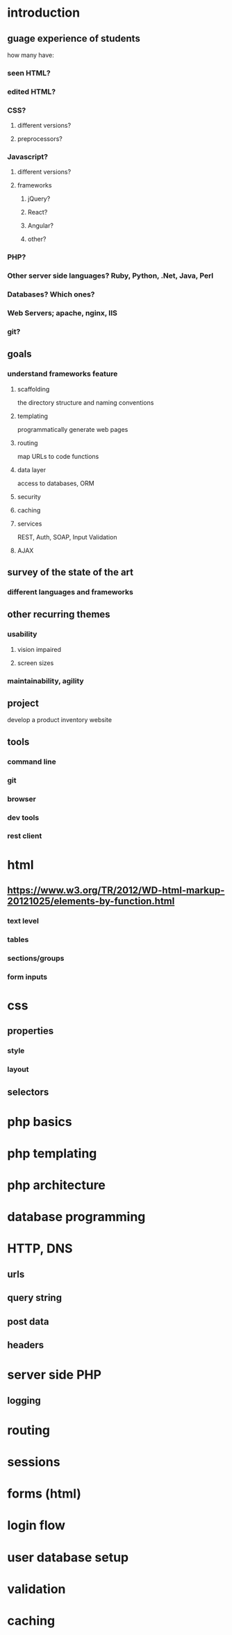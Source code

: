 * introduction
** guage experience of students
how many have:
*** seen HTML?
*** edited HTML?
*** CSS?
**** different versions?
**** preprocessors?
*** Javascript?
**** different versions?
**** frameworks
***** jQuery?
***** React?
***** Angular?
***** other?
*** PHP?
*** Other server side languages? Ruby, Python, .Net, Java, Perl
*** Databases? Which ones?
*** Web Servers; apache, nginx, IIS
*** git?
** goals
*** understand frameworks feature
**** scaffolding
the directory structure and naming conventions
**** templating
programmatically generate web pages
**** routing
map URLs to code functions
**** data layer
access to databases, ORM
**** security
**** caching
**** services
REST, Auth, SOAP, Input Validation
**** AJAX
** survey of the state of the art
*** different languages and frameworks
** other recurring themes
*** usability
**** vision impaired
**** screen sizes
*** maintainability, agility
** project
develop a product inventory website
** tools
*** command line
*** git
*** browser
*** dev tools
*** rest client
* html
** https://www.w3.org/TR/2012/WD-html-markup-20121025/elements-by-function.html
*** text level
*** tables
*** sections/groups
*** form inputs
* css
** properties
*** style
*** layout
** selectors
* php basics
* php templating
* php architecture
* database programming
* HTTP, DNS
** urls
** query string
** post data
** headers
* server side PHP
** logging
* routing
* sessions
* forms (html)
* login flow
* user database setup
* validation
* caching

